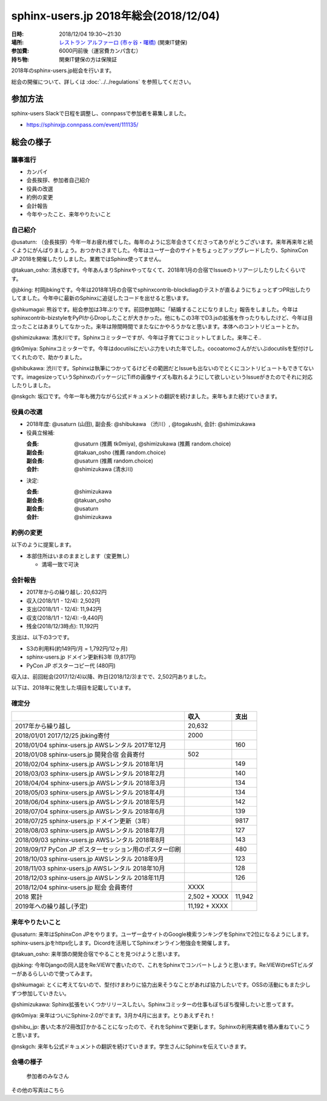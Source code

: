 ========================================
sphinx-users.jp 2018年総会(2018/12/04)
========================================

:日時: 2018/12/04 19:30～21:30
:場所: `レストラン アルファーロ (市ヶ谷・曙橋)`__ (関東IT健保)
:参加費: 6000円前後（運営費カンパ含む）
:持ち物: 関東IT健保の方は保険証

.. __: https://www.its-kenpo.or.jp/fuzoku/restaurant/alfaro/index.html

2018年のsphinx-users.jp総会を行います。

総会の開催について、詳しくは :doc:`../../regulations` を参照してください。

参加方法
=========

sphinx-users Slackで日程を調整し、connpassで参加者を募集しました。

.. connpassで参加者を募集中です。

* https://sphinxjp.connpass.com/event/111135/

.. アジェンダ
.. ==========
.. 
.. * カンパイ
.. * 会長挨拶、参加者自己紹介
.. * 役員の改選
.. * 約例の変更
.. * 会計報告
.. * 今年やったこと、来年やりたいこと

総会の様子
==========

議事進行
---------

* カンパイ
* 会長挨拶、参加者自己紹介
* 役員の改選
* 約例の変更
* 会計報告
* 今年やったこと、来年やりたいこと

自己紹介
------------

@usaturn: （会長挨拶）今年一年お疲れ様でした。毎年のように忘年会きてくださってありがとうございます。来年再来年と続くようにがんばりましょう。おつかれさまでした。今年はユーザー会のサイトをちょっとアップグレードしたり、SphinxCon JP 2018を開催したりしました。業務ではSphinx使ってません。

@takuan_osho: 清水琢です。今年あんまりSphinxやってなくて、2018年1月の合宿でIssueのトリアージしたりしたくらいです。

@jbking: 村岡jbkingです。今年は2018年1月の合宿でsphinxcontrib-blockdiagのテストが直るようにちょっとずつPR出したりしてました。今年中に最新のSphinxに追従したコードを出せると思います。

@shkumagai: 熊谷です。総会参加は3年ぶりです。前回参加時に「結婚することになりました」報告をしました。今年はsphinxcontrib-bizstyleをPyPIからDropしたことが大きかった。他にもこの3年でD3.jsの拡張を作ったりもしたけど、今年は目立ったことはあまりしてなかった。来年は隙間時間でまたなにかやろうかなと思います。本体へのコントリビュートとか。

@shimizukawa: 清水川です。Sphinxコミッターですが、今年は子育てにコミットしてました。来年こそ..

@tk0miya: Sphinxコミッターです。今年はdocutilsにだいぶ力をいれた年でした。cocoatomoさんがだいぶdocutilsを型付けしてくれたので、助かりました。

@shibukawa: 渋川です。Sphinxは執筆につかってるけどその範囲だとIssueも出ないのでとくにコントリビュートもできてないです。imagesizeっていうSphinxのパッケージにTiffの画像サイズも取れるようにして欲しいというIssueがきたのでそれに対応したりしました。

@nskgch: 坂口です。今年一年も微力ながら公式ドキュメントの翻訳を続けました。来年もまた続けていきます。


役員の改選
----------

* 2018年度: @usaturn (山田), 副会長: @shibukawa （渋川）, @togakushi, 会計: @shimizukawa

* 役員立候補:

  :会長: @usaturn (推薦 tk0miya), @shimizukawa (推薦 random.choice)
  :副会長: @takuan_osho (推薦 random.choice)
  :副会長: @usaturn (推薦 random.choice)
  :会計: @shimizukawa (清水川)

* 決定:

  :会長: @shimizukawa
  :副会長: @takuan_osho
  :副会長: @usaturn
  :会計: @shimizukawa


約例の変更
----------

以下のように提案します。

* 本部住所はいまのままとします（変更無し）

  * 満場一致で可決


会計報告
--------

* 2017年からの繰り越し: 20,632円
* 収入(2018/1/1 - 12/4): 2,502円
* 支出(2018/1/1 - 12/4): 11,942円
* 収支(2018/1/1 - 12/4): -9,440円
* 残金(2018/12/3時点): 11,192円

支出は、以下の3つです。

* S3の利用料(約149円/月 = 1,792円/12ヶ月)
* sphinx-users.jp ドメイン更新料3年 (9,817円)
* PyCon JP ポスターコピー代 (480円)

収入は、前回総会(2017/12/4)以降、昨日(2018/12/3)までで、2,502円ありました。

.. 本日の寄付額は、4,640円 でした。

以下は、2018年に発生した項目を記載しています。

確定分
-------
.. list-table::
   :header-rows: 1

   - *
     * 収入
     * 支出

   - * 2017年から繰り越し
     * 20,632
     *


   - * 2018/01/01  2017/12/25 jbking寄付
     * 2000
     *

   - * 2018/01/04  sphinx-users.jp AWSレンタル 2017年12月
     *
     * 160

   - * 2018/01/08  sphinx-users.jp 開発合宿 会員寄付
     * 502
     *

   - * 2018/02/04  sphinx-users.jp AWSレンタル 2018年1月
     *
     * 149

   - * 2018/03/03  sphinx-users.jp AWSレンタル 2018年2月
     *
     * 140

   - * 2018/04/04  sphinx-users.jp AWSレンタル 2018年3月
     *
     * 134

   - * 2018/05/03  sphinx-users.jp AWSレンタル 2018年4月
     *
     * 134

   - * 2018/06/04  sphinx-users.jp AWSレンタル 2018年5月
     *
     * 142

   - * 2018/07/04  sphinx-users.jp AWSレンタル 2018年6月
     *
     * 139

   - * 2018/07/25  sphinx-users.jp ドメイン更新（3年）
     *
     * 9817

   - * 2018/08/03  sphinx-users.jp AWSレンタル 2018年7月
     *
     * 127

   - * 2018/09/03  sphinx-users.jp AWSレンタル 2018年8月
     *
     * 143

   - * 2018/09/17  PyCon JP ポスターセッション用のポスター印刷
     *
     * 480

   - * 2018/10/03  sphinx-users.jp AWSレンタル 2018年9月
     *
     * 123

   - * 2018/11/03  sphinx-users.jp AWSレンタル 2018年10月
     *
     * 128

   - * 2018/12/03  sphinx-users.jp AWSレンタル 2018年11月
     *
     * 126

   - * 2018/12/04  sphinx-users.jp 総会 会員寄付
     * XXXX
     *

   - * 2018 累計
     *  2,502 + XXXX
     * 11,942

   - * 2019年への繰り越し(予定)
     * 11,192 + XXXX
     *


来年やりたいこと
----------------

@usaturn: 来年はSphinxCon JPをやります。ユーザー会サイトのGoogle検索ランキングをSphinxで2位になるようにします。sphinx-users.jpをhttps化します。Dicordを活用してSphinxオンライン勉強会を開催します。

@takuan_osho: 来年頭の開発合宿でやることを見つけようと思います。

@jbking: 今年Djangoの同人誌をRe:VIEWで書いたので、これをSphinxでコンバートしようと思います。Re:VIEWのreSTビルダーがあるらしいので使ってみます。

@shkumagai: とくに考えてないので、型付けまわりに協力出来そうなことがあれば協力したいです。OSSの活動にもまた少しずつ参加していきたい。

@shimizukawa: Sphinx拡張をいくつかリリースしたい。Sphinxコミッターの仕事もぼちぼち復帰したいと思ってます。

@tk0miya: 来年はついにSphinx-2.0がでます。3月か4月に出ます。とりあえずそれ！

@shibu_jp: 書いた本が2冊改訂かかることになったので、それをSphinxで更新します。Sphinxの利用実績を積み重ねていこうと思います。

@nskgch: 来年も公式ドキュメントの翻訳を続けていきます。学生さんにSphinxを伝えていきます。


会場の様子
-----------

.. figure:: attendees.*
   :width: 80%

   参加者のみなさん


その他の写真はこちら

.. raw:: html

   <iframe style="position: relative; top: 0; left: 0; width: 100%; height: 100%;" src="https://flickrembed.com/cms_embed.php?source=flickr&layout=responsive&input=www.flickr.com/photos/shimizukawa/albums/72157702819306851&sort=5&by=album&theme=default&scale=fill&speed=3000&limit=10&skin=default&autoplay=true" scrolling="no" frameborder="0" allowFullScreen="true" webkitallowfullscreen="true" mozallowfullscreen="true"><p><a  href="https://s3.amazonaws.com/tui-discount-codes/index.html">https://s3.amazonaws.com/tui-discount-codes/index.html</a></p><small>Powered by <a href="https://flickrembed.com">flickr embed</a>.</small></iframe><script type="text/javascript">function showpics(){var a=$("#box").val();$.getJSON("http://api.flickr.com/services/feeds/photos_public.gne?tags="+a+"&tagmode=any&format=json&jsoncallback=?",function(a){$("#images").hide().html(a).fadeIn("fast"),$.each(a.items,function(a,e){$("<img/>").attr("src",e.media.m).appendTo("#images")})})}</script>

